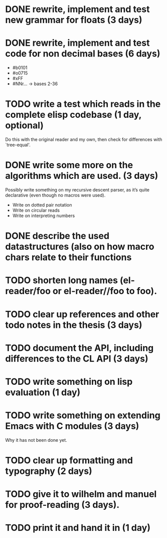 * DONE rewrite, implement and test new grammar for floats (3 days)
* DONE rewrite, implement and test code for non decimal bases (6 days)
  - #b0101
  - #o0715
  - #xFF
  - #NNr... -> bases 2-36
* TODO write a test which reads in the complete elisp codebase (1 day, optional)
  Do this with the original reader and my own, then check for differences with
  `tree-equal'. 
* DONE write some more on the algorithms which are used. (3 days)
  Possibly write something on my recursive descent parser, as it’s quite
  declarative (even though no macros were used).
  - Write on dotted pair notation
  - Write on circular reads
  - Write on interpreting numbers
* DONE describe the used datastructures (also on how macro chars relate to their functions
* TODO shorten long names (el-reader/foo or el-reader//foo to foo).
* TODO clear up references and other todo notes in the thesis (3 days)
* TODO document the API, including differences to the CL API (3 days)
* TODO write something on lisp evaluation (1 day)
* TODO write something on extending Emacs with C modules (3 days)
  Why it has not been done yet.
* TODO clear up formatting and typography (2 days)
* TODO give it to wilhelm and manuel for proof-reading (3 days).
* TODO print it and hand it in (1 day)
